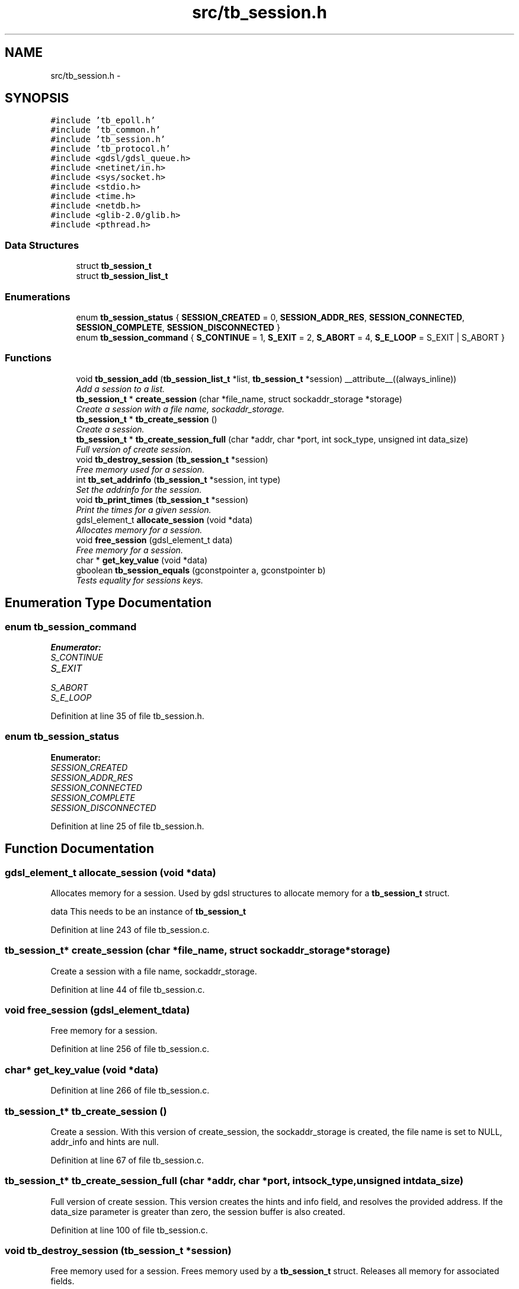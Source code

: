 .TH "src/tb_session.h" 3 "Mon Feb 10 2014" "Version 0.2" "TestBed" \" -*- nroff -*-
.ad l
.nh
.SH NAME
src/tb_session.h \- 
.SH SYNOPSIS
.br
.PP
\fC#include 'tb_epoll\&.h'\fP
.br
\fC#include 'tb_common\&.h'\fP
.br
\fC#include 'tb_session\&.h'\fP
.br
\fC#include 'tb_protocol\&.h'\fP
.br
\fC#include <gdsl/gdsl_queue\&.h>\fP
.br
\fC#include <netinet/in\&.h>\fP
.br
\fC#include <sys/socket\&.h>\fP
.br
\fC#include <stdio\&.h>\fP
.br
\fC#include <time\&.h>\fP
.br
\fC#include <netdb\&.h>\fP
.br
\fC#include <glib-2\&.0/glib\&.h>\fP
.br
\fC#include <pthread\&.h>\fP
.br

.SS "Data Structures"

.in +1c
.ti -1c
.RI "struct \fBtb_session_t\fP"
.br
.ti -1c
.RI "struct \fBtb_session_list_t\fP"
.br
.in -1c
.SS "Enumerations"

.in +1c
.ti -1c
.RI "enum \fBtb_session_status\fP { \fBSESSION_CREATED\fP =  0, \fBSESSION_ADDR_RES\fP, \fBSESSION_CONNECTED\fP, \fBSESSION_COMPLETE\fP, \fBSESSION_DISCONNECTED\fP }"
.br
.ti -1c
.RI "enum \fBtb_session_command\fP { \fBS_CONTINUE\fP =  1, \fBS_EXIT\fP =  2, \fBS_ABORT\fP =  4, \fBS_E_LOOP\fP =  S_EXIT | S_ABORT }"
.br
.in -1c
.SS "Functions"

.in +1c
.ti -1c
.RI "void \fBtb_session_add\fP (\fBtb_session_list_t\fP *list, \fBtb_session_t\fP *session) __attribute__((always_inline))"
.br
.RI "\fIAdd a session to a list\&. \fP"
.ti -1c
.RI "\fBtb_session_t\fP * \fBcreate_session\fP (char *file_name, struct sockaddr_storage *storage)"
.br
.RI "\fICreate a session with a file name, sockaddr_storage\&. \fP"
.ti -1c
.RI "\fBtb_session_t\fP * \fBtb_create_session\fP ()"
.br
.RI "\fICreate a session\&. \fP"
.ti -1c
.RI "\fBtb_session_t\fP * \fBtb_create_session_full\fP (char *addr, char *port, int sock_type, unsigned int data_size)"
.br
.RI "\fIFull version of create session\&. \fP"
.ti -1c
.RI "void \fBtb_destroy_session\fP (\fBtb_session_t\fP *session)"
.br
.RI "\fIFree memory used for a session\&. \fP"
.ti -1c
.RI "int \fBtb_set_addrinfo\fP (\fBtb_session_t\fP *session, int type)"
.br
.RI "\fISet the addrinfo for the session\&. \fP"
.ti -1c
.RI "void \fBtb_print_times\fP (\fBtb_session_t\fP *session)"
.br
.RI "\fIPrint the times for a given session\&. \fP"
.ti -1c
.RI "gdsl_element_t \fBallocate_session\fP (void *data)"
.br
.RI "\fIAllocates memory for a session\&. \fP"
.ti -1c
.RI "void \fBfree_session\fP (gdsl_element_t data)"
.br
.RI "\fIFree memory for a session\&. \fP"
.ti -1c
.RI "char * \fBget_key_value\fP (void *data)"
.br
.ti -1c
.RI "gboolean \fBtb_session_equals\fP (gconstpointer a, gconstpointer b)"
.br
.RI "\fITests equality for sessions keys\&. \fP"
.in -1c
.SH "Enumeration Type Documentation"
.PP 
.SS "enum \fBtb_session_command\fP"

.PP
\fBEnumerator: \fP
.in +1c
.TP
\fB\fIS_CONTINUE \fP\fP
.TP
\fB\fIS_EXIT \fP\fP
.TP
\fB\fIS_ABORT \fP\fP
.TP
\fB\fIS_E_LOOP \fP\fP

.PP
Definition at line 35 of file tb_session\&.h\&.
.SS "enum \fBtb_session_status\fP"

.PP
\fBEnumerator: \fP
.in +1c
.TP
\fB\fISESSION_CREATED \fP\fP
.TP
\fB\fISESSION_ADDR_RES \fP\fP
.TP
\fB\fISESSION_CONNECTED \fP\fP
.TP
\fB\fISESSION_COMPLETE \fP\fP
.TP
\fB\fISESSION_DISCONNECTED \fP\fP

.PP
Definition at line 25 of file tb_session\&.h\&.
.SH "Function Documentation"
.PP 
.SS "gdsl_element_t allocate_session (void *data)"

.PP
Allocates memory for a session\&. Used by gdsl structures to allocate memory for a \fBtb_session_t\fP struct\&.
.PP
data This needs to be an instance of \fBtb_session_t\fP 
.PP
Definition at line 243 of file tb_session\&.c\&.
.SS "\fBtb_session_t\fP* create_session (char *file_name, struct sockaddr_storage *storage)"

.PP
Create a session with a file name, sockaddr_storage\&. 
.PP
Definition at line 44 of file tb_session\&.c\&.
.SS "void free_session (gdsl_element_tdata)"

.PP
Free memory for a session\&. 
.PP
Definition at line 256 of file tb_session\&.c\&.
.SS "char* get_key_value (void *data)"

.PP
Definition at line 266 of file tb_session\&.c\&.
.SS "\fBtb_session_t\fP* tb_create_session ()"

.PP
Create a session\&. With this version of create_session, the sockaddr_storage is created, the file name is set to NULL, addr_info and hints are null\&. 
.PP
Definition at line 67 of file tb_session\&.c\&.
.SS "\fBtb_session_t\fP* tb_create_session_full (char *addr, char *port, intsock_type, unsigned intdata_size)"

.PP
Full version of create session\&. This version creates the hints and info field, and resolves the provided address\&. If the data_size parameter is greater than zero, the session buffer is also created\&. 
.PP
Definition at line 100 of file tb_session\&.c\&.
.SS "void tb_destroy_session (\fBtb_session_t\fP *session)"

.PP
Free memory used for a session\&. Frees memory used by a \fBtb_session_t\fP struct\&. Releases all memory for associated fields\&. 
.PP
Definition at line 125 of file tb_session\&.c\&.
.SS "void tb_print_times (\fBtb_session_t\fP *session)"

.PP
Print the times for a given session\&. Prints to stdout the connection and transfer times for the given session\&.
.PP
\fBPrecondition:\fP
.RS 4
The times in the session need to have been set, using the timer functions tb_start_time, tb_finish_time and tb_calculate_time 
.RE
.PP
\fBParameters:\fP
.RS 4
\fIsession\fP The session to print the times for\&. 
.RE
.PP

.PP
Definition at line 218 of file tb_session\&.c\&.
.SS "void tb_session_add (\fBtb_session_list_t\fP *list, \fBtb_session_t\fP *session)\fC [inline]\fP"

.PP
Add a session to a list\&. 
.PP
Definition at line 25 of file tb_session\&.c\&.
.SS "gboolean tb_session_equals (gconstpointera, gconstpointerb)"

.PP
Tests equality for sessions keys\&. Called by the hash table implementation in glib\&. Simply tests to see if the supplied integers are equal (these are just int32)\&. 
.PP
Definition at line 289 of file tb_session\&.c\&.
.SS "int tb_set_addrinfo (\fBtb_session_t\fP *session, inttype)"

.PP
Set the addrinfo for the session\&. Fills out the addrinfo field for the session\&. 
.PP
Definition at line 185 of file tb_session\&.c\&.
.SH "Author"
.PP 
Generated automatically by Doxygen for TestBed from the source code\&.
